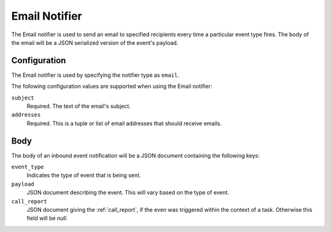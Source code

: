 Email Notifier
==============

The Email notifier is used to send an email to specified recipients every time
a particular event type fires. The body of the email will be a JSON serialized
version of the event's payload.

Configuration
-------------

The Email notifier is used by specifying the notifier type as ``email``.

The following configuration values are supported when using the Email notifier:

``subject``
  Required. The text of the email's subject.

``addresses``
  Required. This is a tuple or list of email addresses that should receive emails.

Body
----

The body of an inbound event notification will be a JSON document containing
the following keys:

``event_type``
  Indicates the type of event that is being sent.

``payload``
  JSON document describing the event. This will vary based on the type of event.

``call_report``
  JSON document giving the :ref:`call_report`, if the even was triggered within
  the context of a task. Otherwise this field will be *null*.

